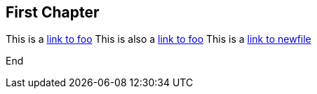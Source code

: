 == First Chapter

This is a link:foo.asciidoc[link to foo]
This is also a <<foo.asciidoc#,link to foo>>
This is a link:newfile[link to newfile]

End
